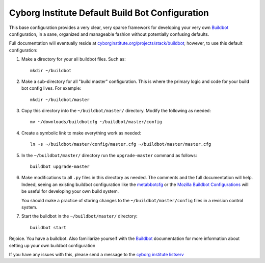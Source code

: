 ================================================
Cyborg Institute Default Build Bot Configuration
================================================

This base configuration provides a very clear, very sparse framework
for developing your very own `Buildbot`_  configuration, in a sane,
organized and manageable fashion without potentially confusing
defaults. 

Full documentation will eventually reside at `cyborginstitute.org/projects/stack/buildbot`_; 
however, to use this default configuration: 

1. Make a directory for your all buildbot files. Such as: :: 

      mkdir ~/buildbot
   
2. Make a sub-directory for all "build master" configuration. This is
   where the primary logic and code for your build bot config
   lives. For example: ::
   
      mkdir ~/buildbot/master
      
3. Copy this directory into the ``~/buildbot/master/``
   directory. Modify the following as needed: :: 
   
      mv ~/downloads/buildbotcfg ~/buildbot/master/config

4. Create a symbolic link to make everything work as needed: ::

      ln -s ~/buildbot/master/config/master.cfg ~/buildbot/master/master.cfg

5. In the ``~/buildbot/master/`` directory run the ``upgrade-master``
   command as follows: ::

      buildbot upgrade-master

6. Make modifications to all ``.py`` files in this directory as
   needed. The comments and the full documentation will help. Indeed,
   seeing an existing buildbot configuration like the `metabbotcfg`_
   or the `Mozilla Buildbot Configurations`_ will be useful for
   developing your own build system.

   You should make a practice of storing changes to the
   ``~/buildbot/master/config`` files in a revision control system. 
   
7. Start the buildbot in the ``~/buildbot/master/`` directory: ::

      buildbot start 

Rejoice. You have a buildbot. Also familiarize yourself with the
`Buildbot`_ documentation for more information about setting up your
own buildbot configuration

If you have any issues with this, please send a message to the `cyborg
institute listserv`_

.. _`Buildbot`: http://buildbot.org
.. _`cyborginstitute.org/projects/stack/buildbot`: http://cyborginstitute.org/projects/stack/buildbot
.. _`metabbotcfg`: https://github.com/buildbot/metabbotcfg
.. _`Mozilla Buildbot Configurations`: https://github.com/mozilla/buildbot-configs
.. _`cyborg institute listserv`: http://lists.cyborginstitute.net/listinfo/institute
